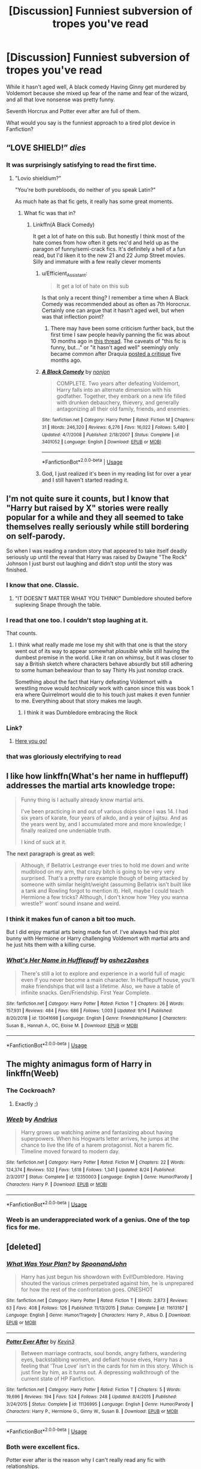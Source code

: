#+TITLE: [Discussion] Funniest subversion of tropes you've read

* [Discussion] Funniest subversion of tropes you've read
:PROPERTIES:
:Score: 46
:DateUnix: 1570765031.0
:DateShort: 2019-Oct-11
:FlairText: Discussion
:END:
While it hasn't aged well, A black comedy Having Ginny get murdered by Voldemort because she mixed up fear of the name and fear of the wizard, and all that love nonsense was pretty funny.

Seventh Horcrux and Potter ever after are full of them.

What would you say is the funniest approach to a tired plot device in Fanfiction?


** “LOVE SHIELD!” /dies/
:PROPERTIES:
:Author: harryredditalt
:Score: 58
:DateUnix: 1570767132.0
:DateShort: 2019-Oct-11
:END:

*** It was surprisingly satisfying to read the first time.
:PROPERTIES:
:Score: 21
:DateUnix: 1570767280.0
:DateShort: 2019-Oct-11
:END:

**** "Lovio shieldium?"

"You're both purebloods, do neither of you speak Latin?"

As much hate as that fic gets, it really has some great moments.
:PROPERTIES:
:Author: AskMeAboutKtizo
:Score: 8
:DateUnix: 1570817958.0
:DateShort: 2019-Oct-11
:END:

***** What fic was that in?
:PROPERTIES:
:Author: Miqdad_Suleman
:Score: 2
:DateUnix: 1570826594.0
:DateShort: 2019-Oct-12
:END:

****** Linkffn(A Black Comedy)

It get a lot of hate on this sub. But honestly I think most of the hate comes from how often it gets rec'd and held up as the paragon of funny/semi-crack fics. It's definitely a hell of a fun read, but I'd liken it to the new 21 and 22 Jump Street movies. Silly and immature with a few really clever moments
:PROPERTIES:
:Author: AskMeAboutKtizo
:Score: 7
:DateUnix: 1570828973.0
:DateShort: 2019-Oct-12
:END:

******* u/Efficient_Assistant:
#+begin_quote
  It get a lot of hate on this sub
#+end_quote

Is that only a recent thing? I remember a time when A Black Comedy was recommended about as often as 7th Horocrux. Certainly one can argue that it hasn't aged well, but when was that inflection point?
:PROPERTIES:
:Author: Efficient_Assistant
:Score: 2
:DateUnix: 1570876860.0
:DateShort: 2019-Oct-12
:END:

******** There may have been some criticism further back, but the first time I saw people heavily panning the fic was about 10 months ago in [[https://www.reddit.com/r/HPfanfiction/comments/a1vbb8/which_objectively_amazing_fanfics_do_you/?depth=15][this thread]]. The caveats of "this fic is funny, but..." or "it hasn't aged well" seemingly only became common after Draquia [[https://www.reddit.com/r/HPfanfiction/comments/bfx8ar/fic_review_a_black_comedy_by_nonjon_the_au_in/?depth=15][posted a critique]] five months ago.
:PROPERTIES:
:Author: chiruochiba
:Score: 3
:DateUnix: 1570889935.0
:DateShort: 2019-Oct-12
:END:


******* [[https://www.fanfiction.net/s/3401052/1/][*/A Black Comedy/*]] by [[https://www.fanfiction.net/u/649528/nonjon][/nonjon/]]

#+begin_quote
  COMPLETE. Two years after defeating Voldemort, Harry falls into an alternate dimension with his godfather. Together, they embark on a new life filled with drunken debauchery, thievery, and generally antagonizing all their old family, friends, and enemies.
#+end_quote

^{/Site/:} ^{fanfiction.net} ^{*|*} ^{/Category/:} ^{Harry} ^{Potter} ^{*|*} ^{/Rated/:} ^{Fiction} ^{M} ^{*|*} ^{/Chapters/:} ^{31} ^{*|*} ^{/Words/:} ^{246,320} ^{*|*} ^{/Reviews/:} ^{6,276} ^{*|*} ^{/Favs/:} ^{16,022} ^{*|*} ^{/Follows/:} ^{5,480} ^{*|*} ^{/Updated/:} ^{4/7/2008} ^{*|*} ^{/Published/:} ^{2/18/2007} ^{*|*} ^{/Status/:} ^{Complete} ^{*|*} ^{/id/:} ^{3401052} ^{*|*} ^{/Language/:} ^{English} ^{*|*} ^{/Download/:} ^{[[http://www.ff2ebook.com/old/ffn-bot/index.php?id=3401052&source=ff&filetype=epub][EPUB]]} ^{or} ^{[[http://www.ff2ebook.com/old/ffn-bot/index.php?id=3401052&source=ff&filetype=mobi][MOBI]]}

--------------

*FanfictionBot*^{2.0.0-beta} | [[https://github.com/tusing/reddit-ffn-bot/wiki/Usage][Usage]]
:PROPERTIES:
:Author: FanfictionBot
:Score: 1
:DateUnix: 1570828983.0
:DateShort: 2019-Oct-12
:END:


******* God, I just realized it's been in my reading list for over a year and I still haven't started reading it.
:PROPERTIES:
:Author: Miqdad_Suleman
:Score: 1
:DateUnix: 1570876509.0
:DateShort: 2019-Oct-12
:END:


** I'm not quite sure it counts, but I know that "Harry but raised by X" stories were really popular for a while and they all seemed to take themselves really seriously while still bordering on self-parody.

So when I was reading a random story that appeared to take itself deadly seriously up until the reveal that Harry was raised by Dwayne "The Rock" Johnson I just burst out laughing and didn't stop until the story was finished.
:PROPERTIES:
:Author: mlxv4
:Score: 54
:DateUnix: 1570773784.0
:DateShort: 2019-Oct-11
:END:

*** I know that one. Classic.
:PROPERTIES:
:Author: wafagan14
:Score: 11
:DateUnix: 1570774223.0
:DateShort: 2019-Oct-11
:END:

**** "IT DOESN'T MATTER WHAT YOU THINK!" Dumbledore shouted before suplexing Snape through the table.
:PROPERTIES:
:Author: wafagan14
:Score: 1
:DateUnix: 1571615803.0
:DateShort: 2019-Oct-21
:END:


*** I read that one too. I couldn't stop laughing at it.

That counts.
:PROPERTIES:
:Score: 9
:DateUnix: 1570774505.0
:DateShort: 2019-Oct-11
:END:

**** I think what really made me lose my shit with that one is that the story went out of its way to appear somewhat /plausible/ while still having the dumbest premise in the world. Like it ran on whimsy, but it was closer to say a British sketch where characters behave absurdly but still adhering to some human beheaviour than to say Thirty Hs just nonstop crack.

Something about the fact that Harry defeating Voldemort with a wrestling move would /technically/ work with canon since this was book 1 era where Quirrelmort would die to his touch just makes it even funnier to me. Everything about that story makes me laugh.
:PROPERTIES:
:Author: mlxv4
:Score: 12
:DateUnix: 1570774991.0
:DateShort: 2019-Oct-11
:END:

***** I think it was Dumbledore embracing the Rock
:PROPERTIES:
:Score: 8
:DateUnix: 1570776114.0
:DateShort: 2019-Oct-11
:END:


*** Link?
:PROPERTIES:
:Author: Ignorus
:Score: 5
:DateUnix: 1570779764.0
:DateShort: 2019-Oct-11
:END:

**** [[https://www.fanfiction.net/s/7583739/1/Harry-Potter-and-the-Most-Electrifying-Man][Here you go!]]
:PROPERTIES:
:Author: mlxv4
:Score: 6
:DateUnix: 1570779909.0
:DateShort: 2019-Oct-11
:END:


*** that was gloriously electrifying to read
:PROPERTIES:
:Author: fuanonemus
:Score: 3
:DateUnix: 1570784605.0
:DateShort: 2019-Oct-11
:END:


** I like how linkffn(What's her name in hufflepuff) addresses the martial arts knowledge trope:

#+begin_quote
  Funny thing is I actually already know martial arts.

  I've been practicing in and out of various dojos since I was 14. I had six years of karate, four years of aikdo, and a year of jujitsu. And as the years went by, and I accumulated more and more knowledge; I finally realized one undeniable truth.

  I kind of suck at it.
#+end_quote

The next paragraph is great as well:

#+begin_quote
  Although, if Bellatrix Lestrange ever tries to hold me down and write mudblood on my arm, that crazy bitch is going to be very very surprised. That's a pretty rare example though of being attacked by someone with similar height/weight (assuming Bellatrix isn't built like a tank and Rowling forgot to mention it). Hell, maybe I could teach Hermione a few tricks? Although, I don't know how 'Hey you wanna wrestle?' wont' sound insane and weird.
#+end_quote
:PROPERTIES:
:Author: dehue
:Score: 12
:DateUnix: 1570817728.0
:DateShort: 2019-Oct-11
:END:

*** I think it makes fun of canon a bit too much.

But I did enjoy martial arts being made fun of. I've always had this plot bunny with Hermione or Harry challenging Voldemort with martial arts and he just hits them with a killing curse.
:PROPERTIES:
:Score: 3
:DateUnix: 1570828667.0
:DateShort: 2019-Oct-12
:END:


*** [[https://www.fanfiction.net/s/13041698/1/][*/What's Her Name in Hufflepuff/*]] by [[https://www.fanfiction.net/u/12472/ashez2ashes][/ashez2ashes/]]

#+begin_quote
  There's still a lot to explore and experience in a world full of magic even if you never become a main character. In Hufflepuff house, you'll make friendships that will last a lifetime. Also, we have a table of infinite snacks. Gen/Friendship. First Year Complete.
#+end_quote

^{/Site/:} ^{fanfiction.net} ^{*|*} ^{/Category/:} ^{Harry} ^{Potter} ^{*|*} ^{/Rated/:} ^{Fiction} ^{T} ^{*|*} ^{/Chapters/:} ^{26} ^{*|*} ^{/Words/:} ^{157,931} ^{*|*} ^{/Reviews/:} ^{484} ^{*|*} ^{/Favs/:} ^{686} ^{*|*} ^{/Follows/:} ^{1,003} ^{*|*} ^{/Updated/:} ^{9/14} ^{*|*} ^{/Published/:} ^{8/20/2018} ^{*|*} ^{/id/:} ^{13041698} ^{*|*} ^{/Language/:} ^{English} ^{*|*} ^{/Genre/:} ^{Friendship/Humor} ^{*|*} ^{/Characters/:} ^{Susan} ^{B.,} ^{Hannah} ^{A.,} ^{OC,} ^{Eloise} ^{M.} ^{*|*} ^{/Download/:} ^{[[http://www.ff2ebook.com/old/ffn-bot/index.php?id=13041698&source=ff&filetype=epub][EPUB]]} ^{or} ^{[[http://www.ff2ebook.com/old/ffn-bot/index.php?id=13041698&source=ff&filetype=mobi][MOBI]]}

--------------

*FanfictionBot*^{2.0.0-beta} | [[https://github.com/tusing/reddit-ffn-bot/wiki/Usage][Usage]]
:PROPERTIES:
:Author: FanfictionBot
:Score: 2
:DateUnix: 1570817751.0
:DateShort: 2019-Oct-11
:END:


** The mighty animagus form of Harry in linkffn(Weeb)
:PROPERTIES:
:Author: natus92
:Score: 11
:DateUnix: 1570797419.0
:DateShort: 2019-Oct-11
:END:

*** The Cockroach?
:PROPERTIES:
:Score: 6
:DateUnix: 1570798888.0
:DateShort: 2019-Oct-11
:END:

**** Exactly ;)
:PROPERTIES:
:Author: natus92
:Score: 3
:DateUnix: 1570802638.0
:DateShort: 2019-Oct-11
:END:


*** [[https://www.fanfiction.net/s/12350003/1/][*/Weeb/*]] by [[https://www.fanfiction.net/u/829951/Andrius][/Andrius/]]

#+begin_quote
  Harry grows up watching anime and fantasizing about having superpowers. When his Hogwarts letter arrives, he jumps at the chance to live the life of a harem protagonist. Not a harem fic. Timeline moved forward to modern day.
#+end_quote

^{/Site/:} ^{fanfiction.net} ^{*|*} ^{/Category/:} ^{Harry} ^{Potter} ^{*|*} ^{/Rated/:} ^{Fiction} ^{M} ^{*|*} ^{/Chapters/:} ^{22} ^{*|*} ^{/Words/:} ^{124,374} ^{*|*} ^{/Reviews/:} ^{532} ^{*|*} ^{/Favs/:} ^{1,618} ^{*|*} ^{/Follows/:} ^{1,341} ^{*|*} ^{/Updated/:} ^{8/24} ^{*|*} ^{/Published/:} ^{2/3/2017} ^{*|*} ^{/Status/:} ^{Complete} ^{*|*} ^{/id/:} ^{12350003} ^{*|*} ^{/Language/:} ^{English} ^{*|*} ^{/Genre/:} ^{Humor/Parody} ^{*|*} ^{/Characters/:} ^{Harry} ^{P.} ^{*|*} ^{/Download/:} ^{[[http://www.ff2ebook.com/old/ffn-bot/index.php?id=12350003&source=ff&filetype=epub][EPUB]]} ^{or} ^{[[http://www.ff2ebook.com/old/ffn-bot/index.php?id=12350003&source=ff&filetype=mobi][MOBI]]}

--------------

*FanfictionBot*^{2.0.0-beta} | [[https://github.com/tusing/reddit-ffn-bot/wiki/Usage][Usage]]
:PROPERTIES:
:Author: FanfictionBot
:Score: 4
:DateUnix: 1570797439.0
:DateShort: 2019-Oct-11
:END:


*** Weeb is an underappreciated work of a genius. One of the top fics for me.
:PROPERTIES:
:Author: muleGwent
:Score: 3
:DateUnix: 1570811485.0
:DateShort: 2019-Oct-11
:END:


** [deleted]
:PROPERTIES:
:Score: 5
:DateUnix: 1570859881.0
:DateShort: 2019-Oct-12
:END:

*** [[https://www.fanfiction.net/s/11613187/1/][*/What Was Your Plan?/*]] by [[https://www.fanfiction.net/u/7288663/SpoonandJohn][/SpoonandJohn/]]

#+begin_quote
  Harry has just begun his showdown with Evil!Dumbledore. Having shouted the various crimes perpetrated against him, he is unprepared for how the rest of the confrontation goes. ONESHOT
#+end_quote

^{/Site/:} ^{fanfiction.net} ^{*|*} ^{/Category/:} ^{Harry} ^{Potter} ^{*|*} ^{/Rated/:} ^{Fiction} ^{T} ^{*|*} ^{/Words/:} ^{2,873} ^{*|*} ^{/Reviews/:} ^{63} ^{*|*} ^{/Favs/:} ^{408} ^{*|*} ^{/Follows/:} ^{126} ^{*|*} ^{/Published/:} ^{11/13/2015} ^{*|*} ^{/Status/:} ^{Complete} ^{*|*} ^{/id/:} ^{11613187} ^{*|*} ^{/Language/:} ^{English} ^{*|*} ^{/Genre/:} ^{Humor/Tragedy} ^{*|*} ^{/Characters/:} ^{Harry} ^{P.,} ^{Albus} ^{D.} ^{*|*} ^{/Download/:} ^{[[http://www.ff2ebook.com/old/ffn-bot/index.php?id=11613187&source=ff&filetype=epub][EPUB]]} ^{or} ^{[[http://www.ff2ebook.com/old/ffn-bot/index.php?id=11613187&source=ff&filetype=mobi][MOBI]]}

--------------

[[https://www.fanfiction.net/s/11136995/1/][*/Potter Ever After/*]] by [[https://www.fanfiction.net/u/279988/Kevin3][/Kevin3/]]

#+begin_quote
  Between marriage contracts, soul bonds, angry fathers, wandering eyes, backstabbing women, and defiant house elves, Harry has a feeling that 'True Love' isn't in the cards for him in this story. Which is just fine by him, as it turns out. A depressing walkthrough of the current state of HP Fanfiction.
#+end_quote

^{/Site/:} ^{fanfiction.net} ^{*|*} ^{/Category/:} ^{Harry} ^{Potter} ^{*|*} ^{/Rated/:} ^{Fiction} ^{T} ^{*|*} ^{/Chapters/:} ^{5} ^{*|*} ^{/Words/:} ^{19,696} ^{*|*} ^{/Reviews/:} ^{194} ^{*|*} ^{/Favs/:} ^{524} ^{*|*} ^{/Follows/:} ^{248} ^{*|*} ^{/Updated/:} ^{8/4/2015} ^{*|*} ^{/Published/:} ^{3/24/2015} ^{*|*} ^{/Status/:} ^{Complete} ^{*|*} ^{/id/:} ^{11136995} ^{*|*} ^{/Language/:} ^{English} ^{*|*} ^{/Genre/:} ^{Humor/Parody} ^{*|*} ^{/Characters/:} ^{Harry} ^{P.,} ^{Hermione} ^{G.,} ^{Ginny} ^{W.,} ^{Susan} ^{B.} ^{*|*} ^{/Download/:} ^{[[http://www.ff2ebook.com/old/ffn-bot/index.php?id=11136995&source=ff&filetype=epub][EPUB]]} ^{or} ^{[[http://www.ff2ebook.com/old/ffn-bot/index.php?id=11136995&source=ff&filetype=mobi][MOBI]]}

--------------

*FanfictionBot*^{2.0.0-beta} | [[https://github.com/tusing/reddit-ffn-bot/wiki/Usage][Usage]]
:PROPERTIES:
:Author: FanfictionBot
:Score: 2
:DateUnix: 1570859894.0
:DateShort: 2019-Oct-12
:END:


*** Both were excellent fics.

Potter ever after is the reason why I can't really read any fic with relationships.
:PROPERTIES:
:Score: 2
:DateUnix: 1570860698.0
:DateShort: 2019-Oct-12
:END:


** [[https://m.fanfiction.net/s/4905771/1/A-Mother-In-Law-s-Love][A Mother In Law's Love]] has many funny trope subversions, including soul bonds and Gringotts inheritances. Its style of humor is similar to "A Black Comedy".
:PROPERTIES:
:Author: chiruochiba
:Score: 4
:DateUnix: 1570787468.0
:DateShort: 2019-Oct-11
:END:

*** That was the one with Molly right?
:PROPERTIES:
:Score: 1
:DateUnix: 1570801556.0
:DateShort: 2019-Oct-11
:END:

**** Yes, she's central to the humor of the plotline.
:PROPERTIES:
:Author: chiruochiba
:Score: 1
:DateUnix: 1570835950.0
:DateShort: 2019-Oct-12
:END:


** The silent world of Cassandra Evans has a wonderful "sibling" arc which is introduced in a manner that you'd expect bloodshed, but a few chapters later FemHarry and her sister are pulling a Taylor Swift dance routine while cosplaying Sailor Moon (might have been a different anime, not sure). Obviously it's a crack fic, but it does crack very well.

Then again, the entire fic is one giant trope subversion as it starts in a really dark place and 7 chapters later I was laughing a lot.
:PROPERTIES:
:Author: Hellstrike
:Score: 3
:DateUnix: 1570788485.0
:DateShort: 2019-Oct-11
:END:

*** /The Silent World of Cassandra Evans/: linkffn(11637611)
:PROPERTIES:
:Author: roryokane
:Score: 2
:DateUnix: 1570893567.0
:DateShort: 2019-Oct-12
:END:

**** [[https://www.fanfiction.net/s/11637611/1/][*/The Silent World of Cassandra Evans/*]] by [[https://www.fanfiction.net/u/6664607/DylantheRabbit][/DylantheRabbit/]]

#+begin_quote
  The letter changed it all for the orphaned, abused little runaway with the messy black hair and the green, green eyes. Cassie's life was going to change but with vengeful teachers, manipulative headmasters and an uncaring wizarding world would it be for the better. Dark but not evil or overpowered FemHarry, eventual Femslash. Pretty close to canon apart from the obvious.
#+end_quote

^{/Site/:} ^{fanfiction.net} ^{*|*} ^{/Category/:} ^{Harry} ^{Potter} ^{*|*} ^{/Rated/:} ^{Fiction} ^{T} ^{*|*} ^{/Chapters/:} ^{43} ^{*|*} ^{/Words/:} ^{195,421} ^{*|*} ^{/Reviews/:} ^{562} ^{*|*} ^{/Favs/:} ^{1,265} ^{*|*} ^{/Follows/:} ^{1,071} ^{*|*} ^{/Updated/:} ^{12/21/2016} ^{*|*} ^{/Published/:} ^{11/27/2015} ^{*|*} ^{/Status/:} ^{Complete} ^{*|*} ^{/id/:} ^{11637611} ^{*|*} ^{/Language/:} ^{English} ^{*|*} ^{/Genre/:} ^{Adventure/Romance} ^{*|*} ^{/Characters/:} ^{Harry} ^{P.,} ^{Susan} ^{B.} ^{*|*} ^{/Download/:} ^{[[http://www.ff2ebook.com/old/ffn-bot/index.php?id=11637611&source=ff&filetype=epub][EPUB]]} ^{or} ^{[[http://www.ff2ebook.com/old/ffn-bot/index.php?id=11637611&source=ff&filetype=mobi][MOBI]]}

--------------

*FanfictionBot*^{2.0.0-beta} | [[https://github.com/tusing/reddit-ffn-bot/wiki/Usage][Usage]]
:PROPERTIES:
:Author: FanfictionBot
:Score: 2
:DateUnix: 1570893604.0
:DateShort: 2019-Oct-12
:END:


*** Interesting one.

I'll have to check it out, I usually avoid fem! Harry fics (maybe I'm expecting the MC to be like Harry), but that sounds funny.
:PROPERTIES:
:Score: 1
:DateUnix: 1570799036.0
:DateShort: 2019-Oct-11
:END:

**** The first seven chapters suck because the MC is mute and therefore, there is not a lot of dialogue. They are also pretty dark. But once you get to the end of the first year, it gets a lot better (Susan learns sign language, so you get dialogue, the fun begins). It's an OP Harry power trip, but ot avoids a lot of the pitfalls usually associated with them.

I have to say that, despite being a completly bonkers crack fic, it's the only example of a good Hermione redemption/reconciliation arc I can think of.
:PROPERTIES:
:Author: Hellstrike
:Score: 1
:DateUnix: 1570800557.0
:DateShort: 2019-Oct-11
:END:
